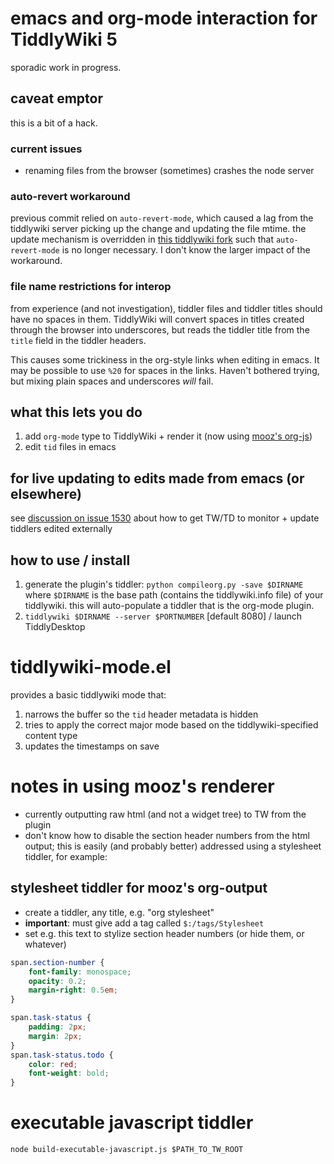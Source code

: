 * emacs and org-mode interaction for TiddlyWiki 5

  sporadic work in progress.

** caveat emptor

   this is a bit of a hack.

*** current issues

    - renaming files from the browser (sometimes) crashes the node server

*** auto-revert workaround

    previous commit relied on =auto-revert-mode=, which caused a lag from the tiddlywiki server picking up the change and updating the file mtime.
    the update mechanism is overridden in [[https://github.com/whacked/TiddlyWiki5/tree/2015-12_chokidar-with-browser-notify][this tiddlywiki fork]] such that =auto-revert-mode= is no longer necessary. I don't know the larger impact of the workaround.

*** file name restrictions for interop

    from experience (and not investigation), tiddler files and tiddler titles should have no spaces in them.
    TiddlyWiki will convert spaces in titles created through the browser into underscores, but reads the tiddler title from the =title= field in the tiddler headers.

    This causes some trickiness in the org-style links when editing in emacs. It may be possible to use =%20= for spaces in the links. Haven't bothered trying, but mixing plain spaces and underscores /will/ fail.

** what this lets you do

   1. add =org-mode= type to TiddlyWiki + render it (now using [[https://github.com/mooz/org-js][mooz's org-js]])
   2. edit =tid= files in emacs

** for live updating to edits made from emacs (or elsewhere)

   see [[https://github.com/Jermolene/TiddlyWiki5/issues/1530][discussion on issue 1530]] about how to get TW/TD to monitor + update tiddlers edited externally
   
** how to use / install

   1. generate the plugin's tiddler:
      =python compileorg.py -save $DIRNAME=
      where =$DIRNAME= is the base path (contains the tiddlywiki.info file) of your tiddlywiki.
      this will auto-populate a tiddler that is the org-mode plugin.
   2. =tiddlywiki $DIRNAME --server $PORTNUMBER= [default 8080] / launch TiddlyDesktop

* tiddlywiki-mode.el

  provides a basic tiddlywiki mode that:
  
  1. narrows the buffer so the =tid= header metadata is hidden
  2. tries to apply the correct major mode based on the tiddlywiki-specified content type
  3. updates the timestamps on save

* notes in using mooz's renderer

  - currently outputting raw html (and not a widget tree) to TW from the plugin
  - don't know how to disable the section header numbers from the html output;
    this is easily (and probably better) addressed using a stylesheet tiddler,
    for example:

** stylesheet tiddler for mooz's org-output

   - create a tiddler, any title, e.g. "org stylesheet"
   - *important*: must give add a tag called =$:/tags/Stylesheet=
   - set e.g. this text to stylize section header numbers (or hide them, or whatever)
  
#+BEGIN_SRC css
  span.section-number {
      font-family: monospace;
      opacity: 0.2;
      margin-right: 0.5em;
  }

  span.task-status {
      padding: 2px;
      margin: 2px;
  }
  span.task-status.todo {
      color: red;
      font-weight: bold;
  }

#+END_SRC

* executable javascript tiddler

  =node build-executable-javascript.js $PATH_TO_TW_ROOT=

  
  

